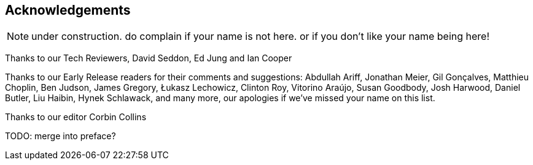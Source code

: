 [foreword]
[[acknowledgements]]
== Acknowledgements

NOTE: under construction.  do complain if your name is not here.  or if you
    don't like your name being here!

Thanks to our Tech Reviewers, David Seddon, Ed Jung and Ian Cooper

Thanks to our Early Release readers for their comments and suggestions:
Abdullah Ariff, Jonathan Meier, Gil Gonçalves, Matthieu Choplin, Ben Judson,
James Gregory, Łukasz Lechowicz, Clinton Roy, Vitorino Araújo, Susan Goodbody,
Josh Harwood, Daniel Butler, Liu Haibin, Hynek Schlawack,
and many more, our apologies if we've missed your name on this list.

Thanks to our editor Corbin Collins

TODO: merge into preface?
